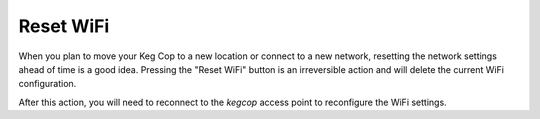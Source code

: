 Reset WiFi
================

.. image:: wifi.png
   :scale: 50%
   :align: center
   :alt: Reset WiFi

When you plan to move your Keg Cop to a new location or connect to a new network, resetting the network settings ahead of time is a good idea.  Pressing the "Reset WiFi" button is an irreversible action and will delete the current WiFi configuration.

.. image:: wifi.png
   :scale: 50%
   :align: center
   :alt: WiFi Reset

After this action, you will need to reconnect to the *kegcop* access point to reconfigure the WiFi settings.
